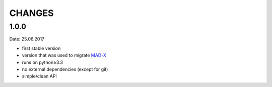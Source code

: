 CHANGES
~~~~~~~

1.0.0
=====
Date: 25.06.2017

- first stable version
- version that was used to migrate MAD-X_
- runs on python≥3.3
- no external dependencies (except for git)
- simple/clean API

.. _MAD-X: https://github.com/MethodicalAcceleratorDesign/MAD-X
